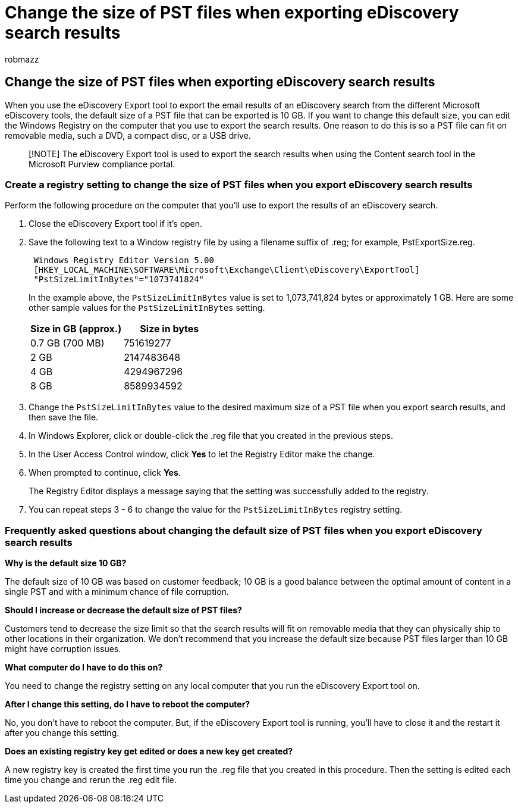 = Change the size of PST files when exporting eDiscovery search results
:audience: Admin
:author: robmazz
:description: You can change the default size of PST files that are downloaded to your computer when you export eDiscovery search results.
:f1.keywords: ["NOCSH"]
:manager: laurawi
:ms.author: robmazz
:ms.collection: ["tier1", "M365-security-compliance", "ediscovery"]
:ms.date: 10/12/2018
:ms.localizationpriority: medium
:ms.service: O365-seccomp
:ms.topic: article
:search.appverid: ["MOE150", "MET150"]

== Change the size of PST files when exporting eDiscovery search results

When you use the eDiscovery Export tool to export the email results of an eDiscovery search from the different Microsoft eDiscovery tools, the default size of a PST file that can be exported is 10 GB.
If you want to change this default size, you can edit the Windows Registry on the computer that you use to export the search results.
One reason to do this is so a PST file can fit on removable media, such a DVD, a compact disc, or a USB drive.

____
[!NOTE] The eDiscovery Export tool is used to export the search results when using the Content search tool in the Microsoft Purview compliance portal.
____

=== Create a registry setting to change the size of PST files when you export eDiscovery search results

Perform the following procedure on the computer that you'll use to export the results of an eDiscovery search.

. Close the eDiscovery Export tool if it's open.
. Save the following text to a Window registry file by using a filename suffix of .reg;
for example, PstExportSize.reg.
+
[,text]
----
 Windows Registry Editor Version 5.00
 [HKEY_LOCAL_MACHINE\SOFTWARE\Microsoft\Exchange\Client\eDiscovery\ExportTool]
 "PstSizeLimitInBytes"="1073741824"
----
+
In the example above, the  `PstSizeLimitInBytes` value is set to 1,073,741,824 bytes or approximately 1 GB.
Here are some other sample values for the  `PstSizeLimitInBytes` setting.
+
|===
| *Size in GB (approx.)* | *Size in bytes*

| 0.7 GB (700 MB)  +
| 751619277  +

| 2 GB  +
| 2147483648  +

| 4 GB  +
| 4294967296  +

| 8 GB  +
| 8589934592  +
|===

. Change the `PstSizeLimitInBytes` value to the desired maximum size of a PST file when you export search results, and then save the file.
. In Windows Explorer, click or double-click the .reg file that you created in the previous steps.
. In the User Access Control window, click *Yes* to let the Registry Editor make the change.
. When prompted to continue, click *Yes*.
+
The Registry Editor displays a message saying that the setting was successfully added to the registry.

. You can repeat steps 3 - 6 to change the value for the  `PstSizeLimitInBytes` registry setting.

=== Frequently asked questions about changing the default size of PST files when you export eDiscovery search results

*Why is the default size 10 GB?*

The default size of 10 GB was based on customer feedback;
10 GB is a good balance between the optimal amount of content in a single PST and with a minimum chance of file corruption.

*Should I increase or decrease the default size of PST files?*

Customers tend to decrease the size limit so that the search results will fit on removable media that they can physically ship to other locations in their organization.
We don't recommend that you increase the default size because PST files larger than 10 GB might have corruption issues.

*What computer do I have to do this on?*

You need to change the registry setting on any local computer that you run the eDiscovery Export tool on.

*After I change this setting, do I have to reboot the computer?*

No, you don't have to reboot the computer.
But, if the eDiscovery Export tool is running, you'll have to close it and the restart it after you change this setting.

*Does an existing registry key get edited or does a new key get created?*

A new registry key is created the first time you run the .reg file that you created in this procedure.
Then the setting is edited each time you change and rerun the .reg edit file.
